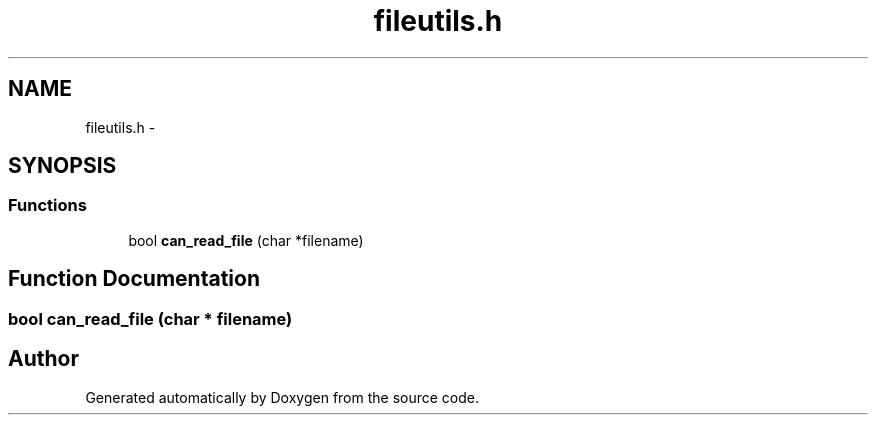 .TH "fileutils.h" 3 "18 Dec 2013" "Doxygen" \" -*- nroff -*-
.ad l
.nh
.SH NAME
fileutils.h \- 
.SH SYNOPSIS
.br
.PP
.SS "Functions"

.in +1c
.ti -1c
.RI "bool \fBcan_read_file\fP (char *filename)"
.br
.in -1c
.SH "Function Documentation"
.PP 
.SS "bool can_read_file (char * filename)"
.SH "Author"
.PP 
Generated automatically by Doxygen from the source code.
